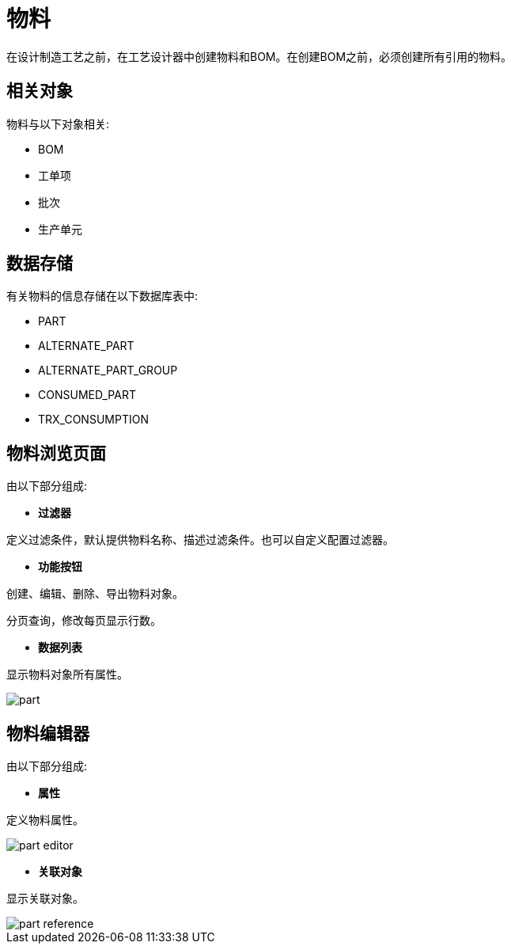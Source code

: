 = 物料

在设计制造工艺之前，在工艺设计器中创建物料和BOM。在创建BOM之前，必须创建所有引用的物料。


== 相关对象
物料与以下对象相关:

* BOM
* 工单项
* 批次
* 生产单元


== 数据存储
有关物料的信息存储在以下数据库表中:

* PART
* ALTERNATE_PART
* ALTERNATE_PART_GROUP
* CONSUMED_PART
* TRX_CONSUMPTION

== 物料浏览页面
由以下部分组成:

* *过滤器*

定义过滤条件，默认提供物料名称、描述过滤条件。也可以自定义配置过滤器。

* *功能按钮*

创建、编辑、删除、导出物料对象。

分页查询，修改每页显示行数。

* *数据列表*

显示物料对象所有属性。


image::part.png[align="center"]

== 物料编辑器
由以下部分组成:

* *属性*

定义物料属性。

image::part-editor.png[align="center"]

* *关联对象*

显示关联对象。

image::part-reference.png[align="center"]